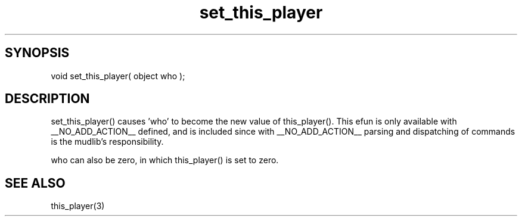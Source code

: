 .\"changes which object is the current player
.TH set_this_player 3 "5 Sep 1994" MudOS "LPC Library Functions"

.SH SYNOPSIS
void set_this_player( object who );

.SH DESCRIPTION
set_this_player() causes 'who' to become the new value of
this_player().  This efun is only available with __NO_ADD_ACTION__
defined, and is included since with __NO_ADD_ACTION__ parsing and
dispatching of commands is the mudlib's responsibility.

who can also be zero, in which this_player() is set to zero.

.SH SEE ALSO
this_player(3)
